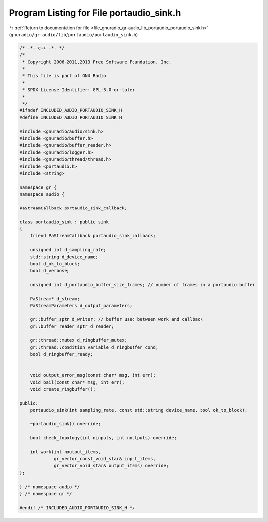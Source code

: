 
.. _program_listing_file_gnuradio_gr-audio_lib_portaudio_portaudio_sink.h:

Program Listing for File portaudio_sink.h
=========================================

|exhale_lsh| :ref:`Return to documentation for file <file_gnuradio_gr-audio_lib_portaudio_portaudio_sink.h>` (``gnuradio/gr-audio/lib/portaudio/portaudio_sink.h``)

.. |exhale_lsh| unicode:: U+021B0 .. UPWARDS ARROW WITH TIP LEFTWARDS

.. code-block:: cpp

   /* -*- c++ -*- */
   /*
    * Copyright 2006-2011,2013 Free Software Foundation, Inc.
    *
    * This file is part of GNU Radio
    *
    * SPDX-License-Identifier: GPL-3.0-or-later
    *
    */
   #ifndef INCLUDED_AUDIO_PORTAUDIO_SINK_H
   #define INCLUDED_AUDIO_PORTAUDIO_SINK_H
   
   #include <gnuradio/audio/sink.h>
   #include <gnuradio/buffer.h>
   #include <gnuradio/buffer_reader.h>
   #include <gnuradio/logger.h>
   #include <gnuradio/thread/thread.h>
   #include <portaudio.h>
   #include <string>
   
   namespace gr {
   namespace audio {
   
   PaStreamCallback portaudio_sink_callback;
   
   class portaudio_sink : public sink
   {
       friend PaStreamCallback portaudio_sink_callback;
   
       unsigned int d_sampling_rate;
       std::string d_device_name;
       bool d_ok_to_block;
       bool d_verbose;
   
       unsigned int d_portaudio_buffer_size_frames; // number of frames in a portaudio buffer
   
       PaStream* d_stream;
       PaStreamParameters d_output_parameters;
   
       gr::buffer_sptr d_writer; // buffer used between work and callback
       gr::buffer_reader_sptr d_reader;
   
       gr::thread::mutex d_ringbuffer_mutex;
       gr::thread::condition_variable d_ringbuffer_cond;
       bool d_ringbuffer_ready;
   
   
       void output_error_msg(const char* msg, int err);
       void bail(const char* msg, int err);
       void create_ringbuffer();
   
   public:
       portaudio_sink(int sampling_rate, const std::string device_name, bool ok_to_block);
   
       ~portaudio_sink() override;
   
       bool check_topology(int ninputs, int noutputs) override;
   
       int work(int noutput_items,
                gr_vector_const_void_star& input_items,
                gr_vector_void_star& output_items) override;
   };
   
   } /* namespace audio */
   } /* namespace gr */
   
   #endif /* INCLUDED_AUDIO_PORTAUDIO_SINK_H */
